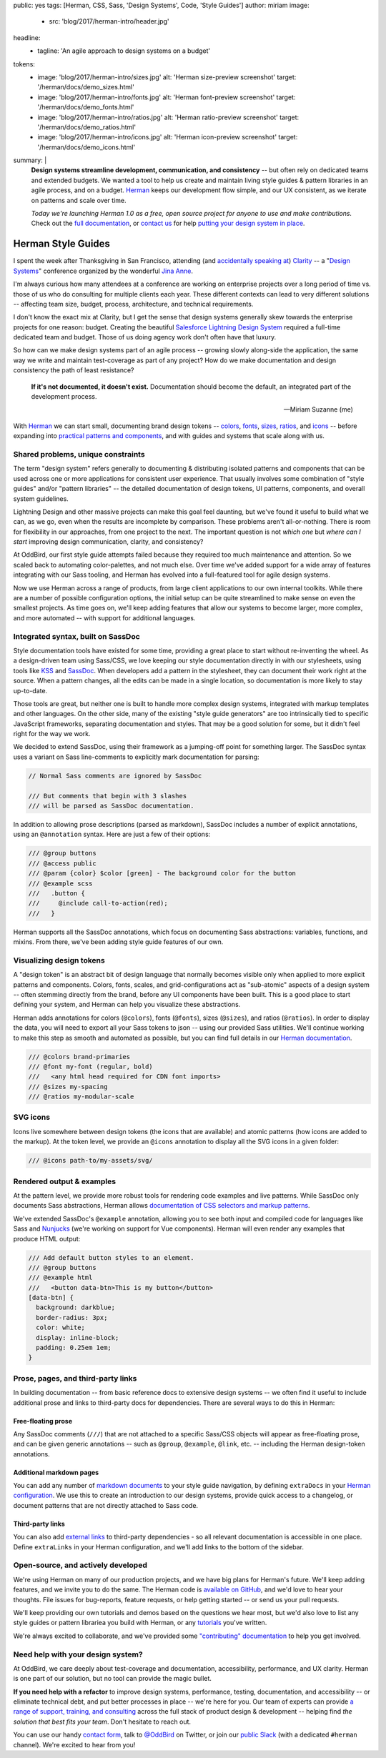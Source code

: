 public: yes
tags: [Herman, CSS, Sass, 'Design Systems', Code, 'Style Guides']
author: miriam
image:
  - src: 'blog/2017/herman-intro/header.jpg'
headline:
  - tagline: 'An agile approach to design systems on a budget'
tokens:
  - image: 'blog/2017/herman-intro/sizes.jpg'
    alt: 'Herman size-preview screenshot'
    target: '/herman/docs/demo_sizes.html'
  - image: 'blog/2017/herman-intro/fonts.jpg'
    alt: 'Herman font-preview screenshot'
    target: '/herman/docs/demo_fonts.html'
  - image: 'blog/2017/herman-intro/ratios.jpg'
    alt: 'Herman ratio-preview screenshot'
    target: '/herman/docs/demo_ratios.html'
  - image: 'blog/2017/herman-intro/icons.jpg'
    alt: 'Herman icon-preview screenshot'
    target: '/herman/docs/demo_icons.html'
summary: |
  **Design systems streamline development, communication, and consistency** --
  but often rely on dedicated teams and extended budgets.
  We wanted a tool to help us create and maintain
  living style guides & pattern libraries
  in an agile process, and on a budget.
  `Herman`_ keeps our development flow simple,
  and our UX consistent,
  as we iterate on patterns
  and scale over time.

  *Today we're launching Herman 1.0
  as a free, open source project
  for anyone to use and make contributions.*
  Check out the `full documentation`_,
  or `contact us`_ for help
  `putting your design system in place`_.

  .. _Herman: /herman/
  .. _full documentation: /herman/docs/
  .. _contact us: /contact/
  .. _putting your design system in place: /services/design-systems-training/


Herman Style Guides
===================

I spent the week after Thanksgiving in San Francisco,
attending (and `accidentally speaking at`_)
`Clarity`_ --
a "`Design Systems`_" conference
organized by the wonderful `Jina Anne`_.

.. _accidentally speaking at: https://twitter.com/jina/status/935566434700222465
.. _Clarity: https://www.clarityconf.com/2017
.. _Design Systems: https://www.designbetter.co/design-systems-handbook/
.. _Jina Anne: https://www.patreon.com/sushiandrobots

I'm always curious how many attendees at a conference
are working on enterprise projects
over a long period of time
vs. those of us who do consulting
for multiple clients each year.
These different contexts can lead to very different solutions --
affecting team size, budget, process, architecture,
and technical requirements.

I don't know the exact mix at Clarity,
but I get the sense that design systems generally
skew towards the enterprise projects for one reason: budget.
Creating the beautiful `Salesforce Lightning Design System`_
required a full-time dedicated team and budget.
Those of us doing agency work don't often have that luxury.

.. _Salesforce Lightning Design System: https://www.lightningdesignsystem.com/

So how can we make design systems part of an agile process --
growing slowly along-side the application,
the same way we write and maintain test-coverage
as part of any project?
How do we make documentation and design consistency
the path of least resistance?

    **If it's not documented, it doesn't exist.**
    Documentation should become the default,
    an integrated part of the development process.

    --Miriam Suzanne (me)

With `Herman`_ we can start small,
documenting brand design tokens --
`colors`_, `fonts`_, `sizes`_, `ratios`_, and `icons`_ --
before expanding into `practical patterns and components`_,
and with guides and systems that scale along with us.

.. _Herman: /herman/
.. _colors: /herman/docs/demo_colors.html
.. _fonts: /herman/docs/demo_fonts.html
.. _sizes: /herman/docs/demo_sizes.html
.. _ratios: /herman/docs/demo_sizes.html
.. _icons: /herman/docs/demo_icons.html
.. _practical patterns and components: /herman/docs/demo_examples.html


Shared problems, unique constraints
-----------------------------------

The term "design system" refers generally
to documenting & distributing
isolated patterns and components
that can be used across one or more applications
for consistent user experience.
That usually involves some combination of
"style guides" and/or "pattern libraries" --
the detailed documentation of design tokens,
UI patterns, components, and overall system guidelines.

Lightning Design and other massive projects
can make this goal feel daunting,
but we've found it useful to build what we can,
as we go,
even when the results are incomplete by comparison.
These problems aren't all-or-nothing.
There is room for flexibility in our approaches,
from one project to the next.
The important question is not *which one*
but *where can I start*
improving design communication, clarity, and consistency?

At OddBird, our first style guide attempts failed
because they required too much maintenance and attention.
So we scaled back to automating color-palettes,
and not much else.
Over time we've added support
for a wide array of features
integrating with our Sass tooling,
and Herman has evolved into a full-featured tool
for agile design systems.

Now we use Herman across a range of products,
from large client applications
to our own internal toolkits.
While there are a number of possible configuration options,
the initial setup can be quite streamlined
to make sense on even the smallest projects.
As time goes on,
we'll keep adding features
that allow our systems to become larger,
more complex, and more automated --
with support for additional languages.


Integrated syntax, built on SassDoc
-----------------------------------

Style documentation tools
have existed for some time,
providing a great place to start
without re-inventing the wheel.
As a design-driven team using Sass/CSS,
we love keeping our style documentation
directly in with our stylesheets,
using tools like `KSS`_ and `SassDoc`_.
When developers add a pattern in the stylesheet,
they can document their work right at the source.
When a pattern changes,
all the edits can be made in a single location,
so documentation is more likely to stay up-to-date.

.. _KSS: http://warpspire.com/kss/
.. _SassDoc: http://sassdoc.com/

.. image:: /static/images/blog/2017/herman-intro/sassdoc.jpg
   :alt: SassDoc screenshot
   :class: extend-small img-border img-shadow
   :target: http://sassdoc.com/

Those tools are great,
but neither one is built to handle more complex design systems,
integrated with markup templates and other languages.
On the other side,
many of the existing "style guide generators"
are too intrinsically tied to specific JavaScript frameworks,
separating documentation and styles.
That may be a good solution for some,
but it didn't feel right for the way we work.

We decided to extend SassDoc,
using their framework as a jumping-off point for something larger.
The SassDoc syntax uses a variant on Sass line-comments
to explicitly mark documentation for parsing:

.. code:: scss

    // Normal Sass comments are ignored by SassDoc

    /// But comments that begin with 3 slashes
    /// will be parsed as SassDoc documentation.

In addition to allowing prose descriptions
(parsed as markdown),
SassDoc includes a number of explicit annotations,
using an ``@annotation`` syntax.
Here are just a few of their options:

.. code:: scss

    /// @group buttons
    /// @access public
    /// @param {color} $color [green] - The background color for the button
    /// @example scss
    ///   .button {
    ///     @include call-to-action(red);
    ///   }

Herman supports all the SassDoc annotations,
which focus on documenting Sass abstractions:
variables, functions, and mixins.
From there, we've been adding style guide features of our own.


Visualizing design tokens
-------------------------

A "design token" is an abstract bit of design language
that normally becomes visible only when applied to
more explicit patterns and components.
Colors, fonts, scales, and grid-configurations
act as "sub-atomic" aspects of a design system --
often stemming directly from the brand,
before any UI components have been built.
This is a good place to start defining your system,
and Herman can help you visualize these abstractions.

.. image:: /static/images/blog/2017/herman-intro/colors.jpg
   :alt: Herman color palettes
   :class: extend-large img-border img-shadow img-spacing
   :target: /herman/docs/demo_colors.html

.. image:: /static/images/blog/2017/herman-intro/sizes.jpg
   :alt: Herman size palettes
   :class: extend-small img-border img-shadow
   :target: /herman/docs/demo_sizes.html

Herman adds annotations for colors (``@colors``),
fonts (``@fonts``), sizes (``@sizes``), and ratios (``@ratios``).
In order to display the data,
you will need to export all your Sass tokens to json --
using our provided Sass utilities.
We'll continue working to make this step
as smooth and automated as possible,
but you can find full details in our `Herman documentation`_.

.. _Herman documentation: /herman/docs/

.. code:: scss

  /// @colors brand-primaries
  /// @font my-font (regular, bold)
  ///   <any html head required for CDN font imports>
  /// @sizes my-spacing
  /// @ratios my-modular-scale


SVG icons
---------

Icons live somewhere between design tokens
(the icons that are available)
and atomic patterns
(how icons are added to the markup).
At the token level, we provide an ``@icons`` annotation
to display all the SVG icons in a given folder:

.. code:: scss

  /// @icons path-to/my-assets/svg/

.. image:: /static/images/blog/2017/herman-intro/icons.jpg
   :alt: Herman icon palettes
   :class: extend-small img-border img-shadow
   :target: /herman/docs/demo_icons.html


Rendered output & examples
--------------------------

At the pattern level,
we provide more robust tools
for rendering code examples and live patterns.
While SassDoc only documents Sass abstractions,
Herman allows
`documentation of CSS selectors and markup patterns`_.

.. _documentation of CSS selectors and markup patterns: /herman/docs/demo_examples.html

.. image:: /static/images/blog/2017/herman-intro/examples.jpg
   :alt: Herman rendered example
   :class: extend-small img-border img-shadow
   :target: /herman/docs/demo_examples.html

We've extended SassDoc's ``@example`` annotation,
allowing you to see both input and compiled code
for languages like Sass and `Nunjucks`_
(we're working on support for Vue components).
Herman will even render any examples that produce HTML output:

.. _Nunjucks: https://mozilla.github.io/nunjucks/

.. code:: scss

    /// Add default button styles to an element.
    /// @group buttons
    /// @example html
    ///   <button data-btn>This is my button</button>
    [data-btn] {
      background: darkblue;
      border-radius: 3px;
      color: white;
      display: inline-block;
      padding: 0.25em 1em;
    }


Prose, pages, and third-party links
-----------------------------------

In building documentation --
from basic reference docs to extensive design systems --
we often find it useful to include additional prose
and links to third-party docs for dependencies.
There are several ways to do this in Herman:


Free-floating prose
^^^^^^^^^^^^^^^^^^^

Any SassDoc comments (``///``)
that are not attached to a specific
Sass/CSS objects will appear as free-floating prose,
and can be given generic annotations --
such as ``@group``, ``@example``, ``@link``, etc. --
including the Herman design-token annotations.


Additional markdown pages
^^^^^^^^^^^^^^^^^^^^^^^^^

You can add any number of `markdown documents`_
to your style guide navigation,
by defining ``extraDocs`` in your `Herman configuration`_.
We use this to create an introduction to our design systems,
provide quick access to a changelog,
or document patterns that are not directly attached to Sass code.

.. _markdown documents: /herman/docs/CONFIGURATION.html#extradocs
.. _Herman configuration: /herman/docs/CONFIGURATION.html


Third-party links
^^^^^^^^^^^^^^^^^

You can also add `external links`_
to third-party dependencies -
so all relevant documentation is accessible in one place.
Define ``extraLinks`` in your Herman configuration,
and we'll add links to the bottom of the sidebar.

.. _external links: /herman/docs/CONFIGURATION.html#extralinks


Open-source, and actively developed
-----------------------------------

We're using Herman on many of our production projects,
and we have big plans for Herman's future.
We'll keep adding features,
and we invite you to do the same.
The Herman code is `available on GitHub`_,
and we'd love to hear your thoughts.
File issues for bug-reports, feature requests,
or help getting started --
or send us your pull requests.

We'll keep providing our own tutorials and demos
based on the questions we hear most,
but we'd also love to list any
style guides or pattern librariea you build with Herman,
or any `tutorials`_ you've written.

We're always excited to collaborate,
and we've provided some `"contributing" documentation`_
to help you get involved.

.. _available on GitHub: https://github.com/oddbird/sassdoc-theme-herman
.. _tutorials: /herman/articles/
.. _`"contributing" documentation`: /herman/docs/CONTRIBUTING.html


Need help with your design system?
----------------------------------

At OddBird,
we care deeply about test-coverage and documentation,
accessibility, performance, and UX clarity.
Herman is one part of our solution,
but no tool can provide the magic bullet.

**If you need help with a refactor** to
improve design systems, performance, testing,
documentation, and accessibility --
or eliminate technical debt,
and put better processes in place --
we're here for you.
Our team of experts
can provide `a range of support, training, and consulting`_
across the full stack of product design & development --
helping find *the solution that best fits your team*.
Don't hesitate to reach out.

You can use our handy `contact form`_,
talk to `@OddBird`_ on Twitter,
or join our `public Slack`_
(with a dedicated ``#herman`` channel).
We're excited to hear from you!

.. _contact form: /contact/
.. _`@OddBird`: https://twitter.com/oddbird
.. _public Slack: http://friends.oddbird.net
.. _`a range of support, training, and consulting`: /services/design-systems-training/
